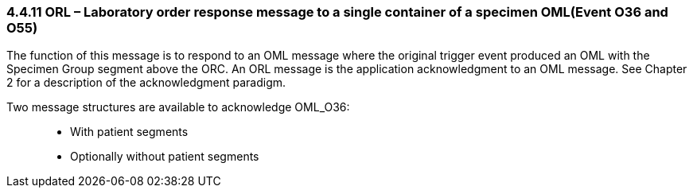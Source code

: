 === 4.4.11 ORL – Laboratory order response message to a single container of a specimen OML(Event O36 and O55)

The function of this message is to respond to an OML message where the original trigger event produced an OML with the Specimen Group segment above the ORC. An ORL message is the application acknowledgment to an OML message. See Chapter 2 for a description of the acknowledgment paradigm.

Two message structures are available to acknowledge OML_O36:

____
• With patient segments

• Optionally without patient segments
____

